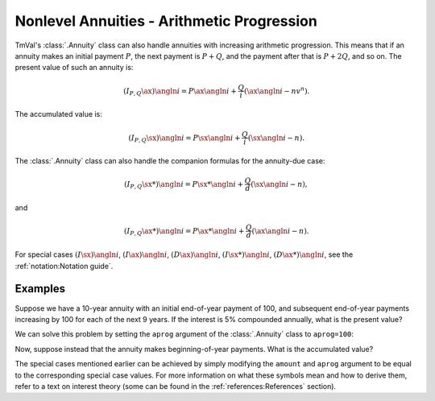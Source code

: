 ===========================================
Nonlevel Annuities - Arithmetic Progression
===========================================

.. meta::
   :description: TmVal documentation on annuities with payments in increasing arithmetic progression.
   :keywords: annuity, payment, increasing, arithmetic, progression, formula, equation, actuarial, python, package

TmVal's :class:`.Annuity` class can also handle annuities with increasing arithmetic progression. This means that if an annuity makes an initial payment :math:`P`, the next payment is :math:`P+Q`, and the payment after that is :math:`P+2Q`, and so on. The present value of such an annuity is:

.. math::

   (I_{P,Q}\ax{}){\angln i} = P\ax{\angln i} + \frac{Q}{i}(\ax{\angln i} - nv^n).

The accumulated value is:

.. math::

   (I_{P,Q}\sx{}){\angln i} = P\sx{\angln i} + \frac{Q}{i}(\sx{\angln i} - n).

The :class:`.Annuity` class can also handle the companion formulas for the annuity-due case:

.. math::

   (I_{P,Q}\sx**{}){\angln i} = P\sx**{\angln i} + \frac{Q}{d}(\sx{\angln i} - n),

and

.. math::

   (I_{P,Q}\ax**{}){\angln i} = P\ax**{\angln i} + \frac{Q}{d}(\ax{\angln i} - n).

For special cases :math:`(I\sx{}){\angln i}`, :math:`(I\ax{}){\angln i}`, :math:`(D\ax{}){\angln i}`, :math:`(I\sx**{}){\angln i}`, :math:`(D\ax**{}){\angln i}`, see the :ref:`notation:Notation guide`.

Examples
=========

Suppose we have a 10-year annuity with an initial end-of-year payment of 100, and subsequent end-of-year payments increasing by 100 for each of the next 9 years. If the interest is 5% compounded annually, what is the present value?

We can solve this problem by setting the ``aprog`` argument of the :class:`.Annuity` class to ``aprog=100``:

.. ipython:: python

   from tmval import Annuity

   ann = Annuity(
       gr=.05,
       amount=100,
       n=10,
       aprog=100
   )

   print(ann.pv())

Now, suppose instead that the annuity makes beginning-of-year payments. What is the accumulated value?


.. ipython:: python

   ann2 = Annuity(
       gr=.05,
       amount=100,
       n=10,
       aprog=100,
   )

   print(ann2.sv())

The special cases mentioned earlier can be achieved by simply modifying the ``amount`` and ``aprog`` argument to be equal to the corresponding special case values. For more information on what these symbols mean and how to derive them, refer to a text on interest theory (some can be found in the :ref:`references:References` section).